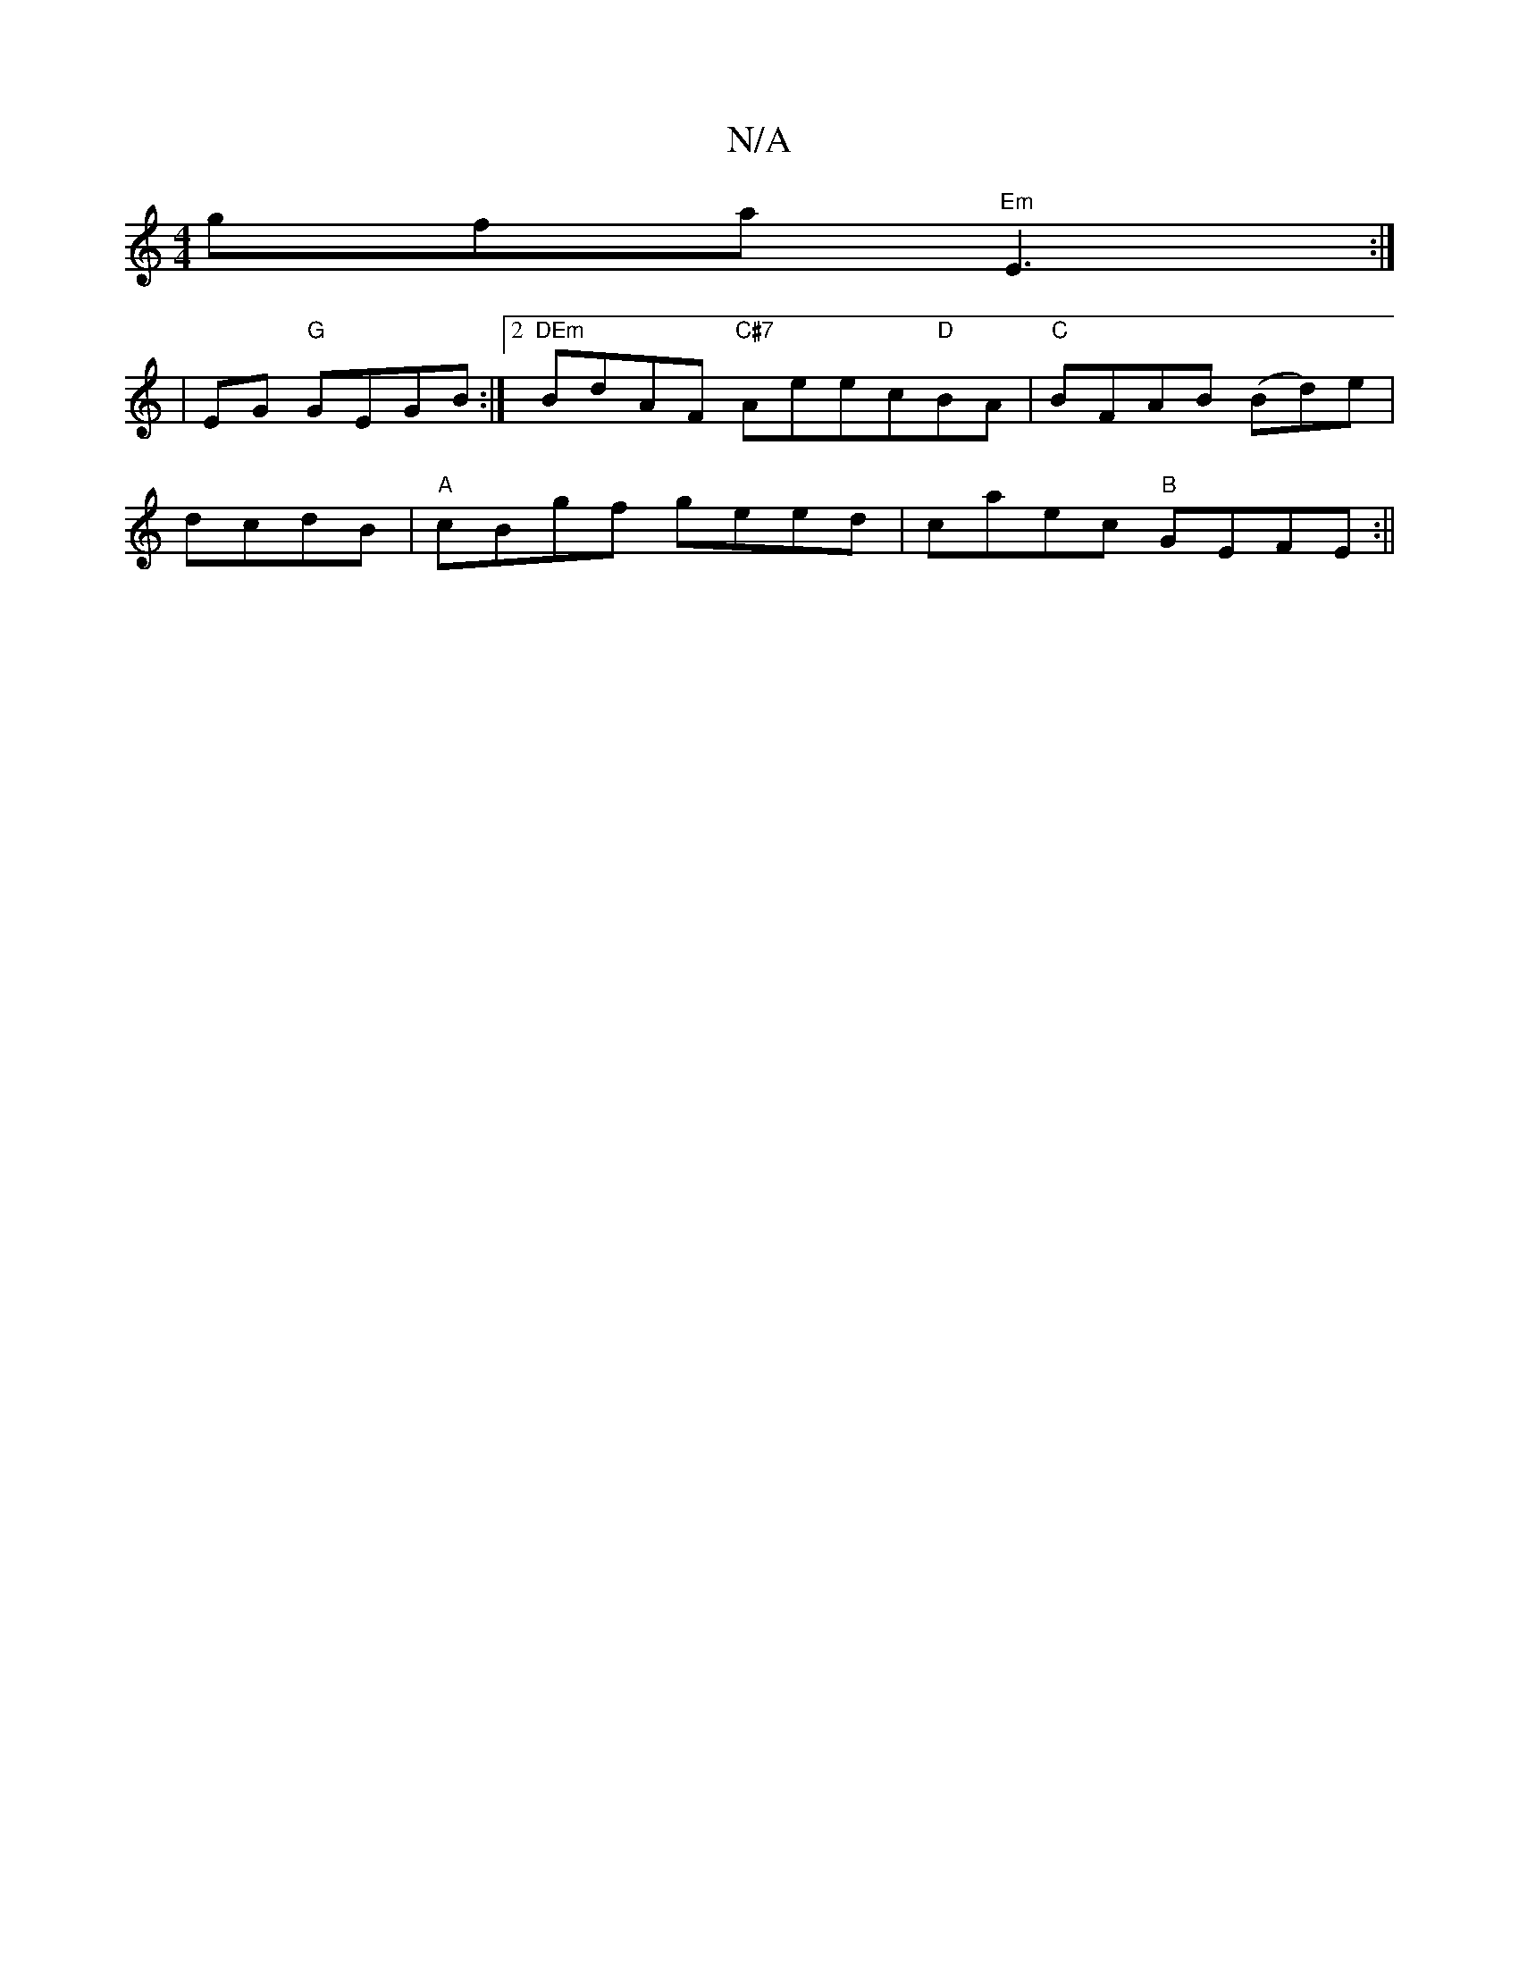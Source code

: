 X:1
T:N/A
M:4/4
R:N/A
K:Cmajor
gfa "Em"E3:|
[16 | EG "G"GEGB:|2 "DEm"BdAF "C#7"Aeec"D"BA|"C"BFAB (Bd)e|
dcdB |"A"cBgf geed|caec "B"GEFE:||

FE|"Am"B2 .c"Am"A2Ac|"D"dcAF ECDC:|

~EFG fed |
cde gee| ddd g2a||
edf gfe|fag e2f|gfg gag|